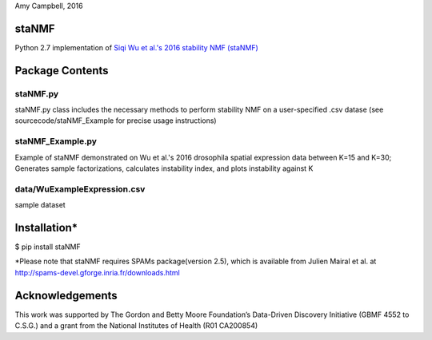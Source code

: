 Amy Campbell, 2016


staNMF
----------
Python 2.7 implementation of `Siqi Wu et al.'s 2016 stability NMF (staNMF)
<http://doi.org/10.1073/pnas.1521171113>`_

Package Contents
----------

=======
staNMF.py
=======
staNMF.py class includes the necessary methods to perform stability
NMF on a user-specified .csv datase (see sourcecode/staNMF_Example for precise
usage instructions)

=======
staNMF_Example.py
=======
Example of staNMF demonstrated on Wu et al.'s 2016
drosophila spatial expression data between K=15 and K=30; Generates
sample factorizations, calculates instability index, and plots instability
against K

=======
data/WuExampleExpression.csv
=======
sample dataset


Installation*
----------
$ pip install staNMF

*Please note that staNMF requires SPAMs package(version 2.5), which is
available from Julien Mairal et al. at
http://spams-devel.gforge.inria.fr/downloads.html


Acknowledgements
----------
This work was supported by The Gordon and Betty Moore Foundation’s Data-Driven
Discovery Initiative (GBMF 4552 to C.S.G.) and a grant from the National
Institutes of Health (R01 CA200854)
